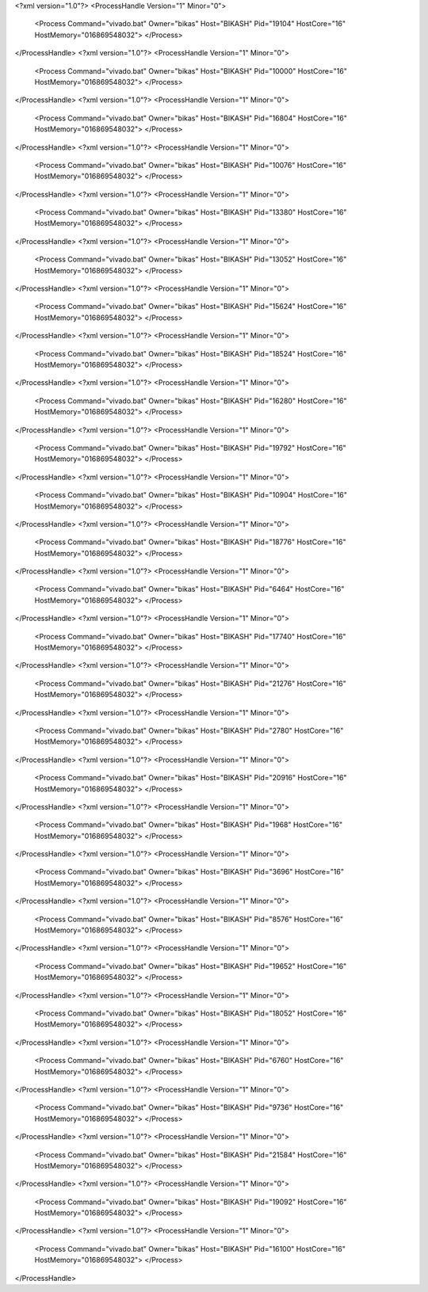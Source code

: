 <?xml version="1.0"?>
<ProcessHandle Version="1" Minor="0">
    <Process Command="vivado.bat" Owner="bikas" Host="BIKASH" Pid="19104" HostCore="16" HostMemory="016869548032">
    </Process>
</ProcessHandle>
<?xml version="1.0"?>
<ProcessHandle Version="1" Minor="0">
    <Process Command="vivado.bat" Owner="bikas" Host="BIKASH" Pid="10000" HostCore="16" HostMemory="016869548032">
    </Process>
</ProcessHandle>
<?xml version="1.0"?>
<ProcessHandle Version="1" Minor="0">
    <Process Command="vivado.bat" Owner="bikas" Host="BIKASH" Pid="16804" HostCore="16" HostMemory="016869548032">
    </Process>
</ProcessHandle>
<?xml version="1.0"?>
<ProcessHandle Version="1" Minor="0">
    <Process Command="vivado.bat" Owner="bikas" Host="BIKASH" Pid="10076" HostCore="16" HostMemory="016869548032">
    </Process>
</ProcessHandle>
<?xml version="1.0"?>
<ProcessHandle Version="1" Minor="0">
    <Process Command="vivado.bat" Owner="bikas" Host="BIKASH" Pid="13380" HostCore="16" HostMemory="016869548032">
    </Process>
</ProcessHandle>
<?xml version="1.0"?>
<ProcessHandle Version="1" Minor="0">
    <Process Command="vivado.bat" Owner="bikas" Host="BIKASH" Pid="13052" HostCore="16" HostMemory="016869548032">
    </Process>
</ProcessHandle>
<?xml version="1.0"?>
<ProcessHandle Version="1" Minor="0">
    <Process Command="vivado.bat" Owner="bikas" Host="BIKASH" Pid="15624" HostCore="16" HostMemory="016869548032">
    </Process>
</ProcessHandle>
<?xml version="1.0"?>
<ProcessHandle Version="1" Minor="0">
    <Process Command="vivado.bat" Owner="bikas" Host="BIKASH" Pid="18524" HostCore="16" HostMemory="016869548032">
    </Process>
</ProcessHandle>
<?xml version="1.0"?>
<ProcessHandle Version="1" Minor="0">
    <Process Command="vivado.bat" Owner="bikas" Host="BIKASH" Pid="16280" HostCore="16" HostMemory="016869548032">
    </Process>
</ProcessHandle>
<?xml version="1.0"?>
<ProcessHandle Version="1" Minor="0">
    <Process Command="vivado.bat" Owner="bikas" Host="BIKASH" Pid="19792" HostCore="16" HostMemory="016869548032">
    </Process>
</ProcessHandle>
<?xml version="1.0"?>
<ProcessHandle Version="1" Minor="0">
    <Process Command="vivado.bat" Owner="bikas" Host="BIKASH" Pid="10904" HostCore="16" HostMemory="016869548032">
    </Process>
</ProcessHandle>
<?xml version="1.0"?>
<ProcessHandle Version="1" Minor="0">
    <Process Command="vivado.bat" Owner="bikas" Host="BIKASH" Pid="18776" HostCore="16" HostMemory="016869548032">
    </Process>
</ProcessHandle>
<?xml version="1.0"?>
<ProcessHandle Version="1" Minor="0">
    <Process Command="vivado.bat" Owner="bikas" Host="BIKASH" Pid="6464" HostCore="16" HostMemory="016869548032">
    </Process>
</ProcessHandle>
<?xml version="1.0"?>
<ProcessHandle Version="1" Minor="0">
    <Process Command="vivado.bat" Owner="bikas" Host="BIKASH" Pid="17740" HostCore="16" HostMemory="016869548032">
    </Process>
</ProcessHandle>
<?xml version="1.0"?>
<ProcessHandle Version="1" Minor="0">
    <Process Command="vivado.bat" Owner="bikas" Host="BIKASH" Pid="21276" HostCore="16" HostMemory="016869548032">
    </Process>
</ProcessHandle>
<?xml version="1.0"?>
<ProcessHandle Version="1" Minor="0">
    <Process Command="vivado.bat" Owner="bikas" Host="BIKASH" Pid="2780" HostCore="16" HostMemory="016869548032">
    </Process>
</ProcessHandle>
<?xml version="1.0"?>
<ProcessHandle Version="1" Minor="0">
    <Process Command="vivado.bat" Owner="bikas" Host="BIKASH" Pid="20916" HostCore="16" HostMemory="016869548032">
    </Process>
</ProcessHandle>
<?xml version="1.0"?>
<ProcessHandle Version="1" Minor="0">
    <Process Command="vivado.bat" Owner="bikas" Host="BIKASH" Pid="1968" HostCore="16" HostMemory="016869548032">
    </Process>
</ProcessHandle>
<?xml version="1.0"?>
<ProcessHandle Version="1" Minor="0">
    <Process Command="vivado.bat" Owner="bikas" Host="BIKASH" Pid="3696" HostCore="16" HostMemory="016869548032">
    </Process>
</ProcessHandle>
<?xml version="1.0"?>
<ProcessHandle Version="1" Minor="0">
    <Process Command="vivado.bat" Owner="bikas" Host="BIKASH" Pid="8576" HostCore="16" HostMemory="016869548032">
    </Process>
</ProcessHandle>
<?xml version="1.0"?>
<ProcessHandle Version="1" Minor="0">
    <Process Command="vivado.bat" Owner="bikas" Host="BIKASH" Pid="19652" HostCore="16" HostMemory="016869548032">
    </Process>
</ProcessHandle>
<?xml version="1.0"?>
<ProcessHandle Version="1" Minor="0">
    <Process Command="vivado.bat" Owner="bikas" Host="BIKASH" Pid="18052" HostCore="16" HostMemory="016869548032">
    </Process>
</ProcessHandle>
<?xml version="1.0"?>
<ProcessHandle Version="1" Minor="0">
    <Process Command="vivado.bat" Owner="bikas" Host="BIKASH" Pid="6760" HostCore="16" HostMemory="016869548032">
    </Process>
</ProcessHandle>
<?xml version="1.0"?>
<ProcessHandle Version="1" Minor="0">
    <Process Command="vivado.bat" Owner="bikas" Host="BIKASH" Pid="9736" HostCore="16" HostMemory="016869548032">
    </Process>
</ProcessHandle>
<?xml version="1.0"?>
<ProcessHandle Version="1" Minor="0">
    <Process Command="vivado.bat" Owner="bikas" Host="BIKASH" Pid="21584" HostCore="16" HostMemory="016869548032">
    </Process>
</ProcessHandle>
<?xml version="1.0"?>
<ProcessHandle Version="1" Minor="0">
    <Process Command="vivado.bat" Owner="bikas" Host="BIKASH" Pid="19092" HostCore="16" HostMemory="016869548032">
    </Process>
</ProcessHandle>
<?xml version="1.0"?>
<ProcessHandle Version="1" Minor="0">
    <Process Command="vivado.bat" Owner="bikas" Host="BIKASH" Pid="16100" HostCore="16" HostMemory="016869548032">
    </Process>
</ProcessHandle>

